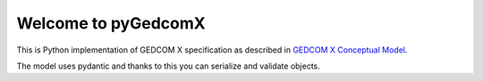 Welcome to pyGedcomX
====================

This is Python implementation of GEDCOM X specification
as described in `GEDCOM X Conceptual Model`_.

The model uses pydantic and thanks to this you can serialize
and validate objects.

.. _GEDCOM X Conceptual Model: https://github.com/FamilySearch/gedcomx/blob/master/specifications/conceptual-model-specification.md
